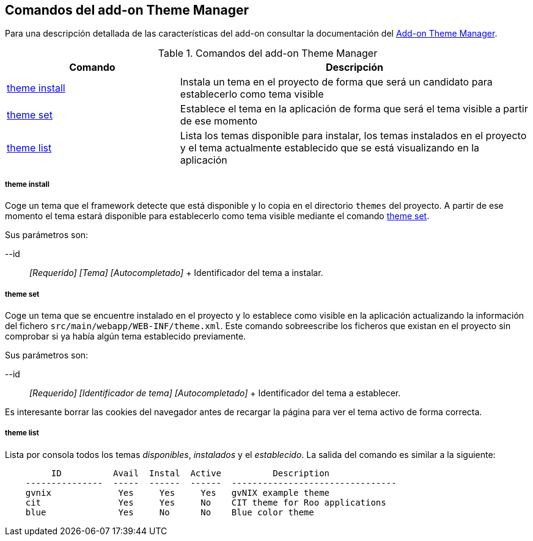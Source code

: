 Comandos del add-on Theme Manager
---------------------------------

//Push down level title
:leveloffset: 2


Para una descripción detallada de las características del add-on
consultar la documentación del link:#_add_on_theme_manager[Add-on Theme
Manager].

.Comandos del add-on Theme Manager
[width="100%",cols="33%,67%",options="header",]
|=======================================================================
|Comando |Descripción
|link:#_theme_install[theme
install] |Instala un tema en el proyecto de forma que será un candidato
para establecerlo como tema visible

|link:#_theme_set[theme set]
|Establece el tema en la aplicación de forma que será el tema visible a
partir de ese momento

|link:#_theme_list[theme list]
|Lista los temas disponible para instalar, los temas instalados en el
proyecto y el tema actualmente establecido que se está visualizando en
la aplicación
|=======================================================================

theme install
~~~~~~~~~~~~~

Coge un tema que el framework detecte que está disponible y lo copia en
el directorio `themes` del proyecto. A partir de ese momento el tema
estará disponible para establecerlo como tema visible mediante el
comando link:#_theme_set[theme
set].

Sus parámetros son:

--id::
  _[Requerido] [Tema] [Autocompletado]_
  +
  Identificador del tema a instalar.

theme set
~~~~~~~~~

Coge un tema que se encuentre instalado en el proyecto y lo establece
como visible en la aplicación actualizando la información del fichero
`src/main/webapp/WEB-INF/theme.xml`. Este comando sobreescribe los
ficheros que existan en el proyecto sin comprobar si ya había algún tema
establecido previamente.

Sus parámetros son:

--id::
  _[Requerido] [Identificador de tema] [Autocompletado]_
  +
  Identificador del tema a establecer.

Es interesante borrar las cookies del navegador antes de recargar la
página para ver el tema activo de forma correcta.

theme list
~~~~~~~~~~

Lista por consola todos los temas _disponibles_, _instalados_ y el
_establecido_. La salida del comando es similar a la siguiente:

----------------------------------------------------------------------------
         ID          Avail  Instal  Active          Description
    ---------------  -----  ------  ------  --------------------------------
    gvnix             Yes     Yes     Yes   gvNIX example theme
    cit               Yes     Yes     No    CIT theme for Roo applications
    blue              Yes     No      No    Blue color theme
----------------------------------------------------------------------------

//Return level title
:leveloffset: 0
